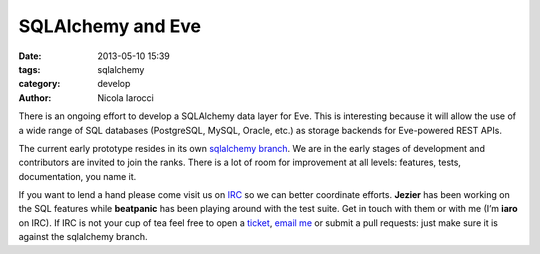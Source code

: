 SQLAlchemy and Eve
==================

:date: 2013-05-10 15:39
:tags: sqlalchemy
:category: develop
:author: Nicola Iarocci

There is an ongoing effort to develop a SQLAlchemy data layer for Eve. This is
interesting because it will allow the use of a wide range of SQL databases
(PostgreSQL, MySQL, Oracle, etc.) as storage backends for Eve-powered REST
APIs. 

The current early prototype resides in its own `sqlalchemy branch`_. We are in
the early stages of development and contributors are invited to join the ranks.
There is a lot of room for improvement at all levels: features, tests,
documentation, you name it.

If you want to lend a hand please come visit us on IRC_ so we can better
coordinate efforts. **Jezier** has been working on the SQL features while
**beatpanic** has been playing around with the test suite. Get in touch with
them or with me (I’m **iaro** on IRC). If IRC is not your cup of tea feel free to
open a ticket_, `email me`_ or submit a pull requests: just make sure it is
against the sqlalchemy branch.

.. _`sqlalchemy branch`: https://github.com/nicolaiarocci/eve/tree/sqlalchemy
.. _IRC: irc://irc.freenode.net/evehq
.. _ticket: https://github.com/nicolaiarocci/eve/issues
.. _`email me`: mailto:eve@nicolaiarocci.com
